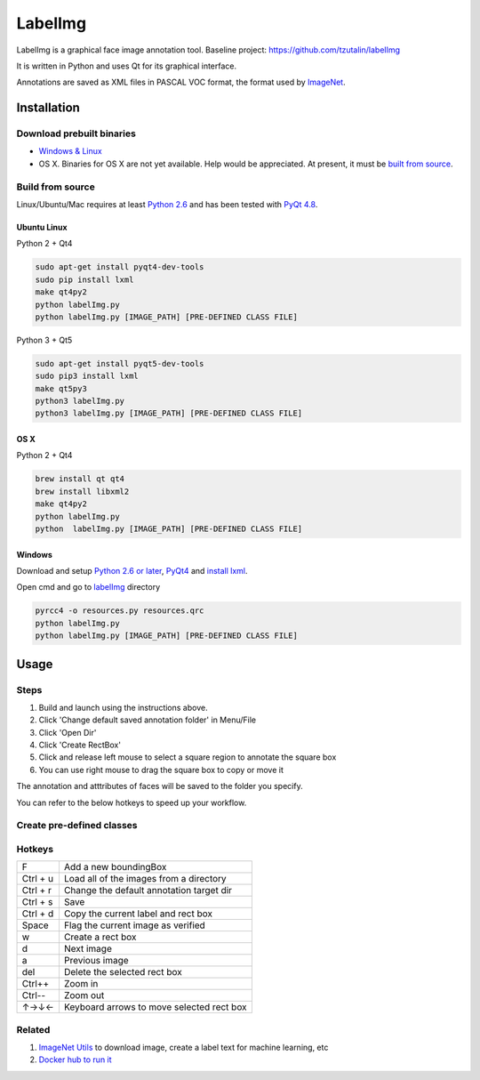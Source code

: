 LabelImg
========

.. image:: https://img.shields.io/pypi/v/labelimg.svg
        :target: https://pypi.python.org/pypi/labelimg

.. image:: https://img.shields.io/travis/tzutalin/labelImg.svg
        :target: https://travis-ci.org/tzutalin/labelImg

LabelImg is a graphical face image annotation tool.
Baseline project: https://github.com/tzutalin/labelImg

It is written in Python and uses Qt for its graphical interface.

Annotations are saved as XML files in PASCAL VOC format, the format used
by `ImageNet <http://www.image-net.org/>`__.

.. image:: https://github.com/tigerzhaoyue/Face_Boundingbox_Attributes/blob/master/demo/demo3.jpg
     :alt: Demo Image

Installation
------------------

Download prebuilt binaries
~~~~~~~~~~~~~~~~~~~~~~~~~~

-  `Windows & Linux <http://tzutalin.github.io/labelImg/>`__

-  OS X. Binaries for OS X are not yet available. Help would be appreciated. At present, it must be `built from source <#os-x>`__.

Build from source
~~~~~~~~~~~~~~~~~

Linux/Ubuntu/Mac requires at least `Python
2.6 <http://www.python.org/getit/>`__ and has been tested with `PyQt
4.8 <http://www.riverbankcomputing.co.uk/software/pyqt/intro>`__.


Ubuntu Linux
^^^^^^^^^^^^
Python 2 + Qt4

.. code::

    sudo apt-get install pyqt4-dev-tools
    sudo pip install lxml
    make qt4py2
    python labelImg.py
    python labelImg.py [IMAGE_PATH] [PRE-DEFINED CLASS FILE]

Python 3 + Qt5

.. code::

    sudo apt-get install pyqt5-dev-tools
    sudo pip3 install lxml
    make qt5py3
    python3 labelImg.py
    python3 labelImg.py [IMAGE_PATH] [PRE-DEFINED CLASS FILE]

OS X
^^^^
Python 2 + Qt4

.. code::

    brew install qt qt4
    brew install libxml2
    make qt4py2
    python labelImg.py
    python  labelImg.py [IMAGE_PATH] [PRE-DEFINED CLASS FILE]


Windows
^^^^^^^

Download and setup `Python 2.6 or
later <https://www.python.org/downloads/windows/>`__,
`PyQt4 <https://www.riverbankcomputing.com/software/pyqt/download>`__
and `install lxml <http://lxml.de/installation.html>`__.

Open cmd and go to `labelImg <#labelimg>`__ directory

.. code::

    pyrcc4 -o resources.py resources.qrc
    python labelImg.py
    python labelImg.py [IMAGE_PATH] [PRE-DEFINED CLASS FILE]


Usage
-----

Steps
~~~~~

1. Build and launch using the instructions above.
2. Click 'Change default saved annotation folder' in Menu/File
3. Click 'Open Dir'
4. Click 'Create RectBox'
5. Click and release left mouse to select a square region to annotate the square
   box
6. You can use right mouse to drag the square box to copy or move it

The annotation and atttributes of faces will be saved to the folder you specify.

You can refer to the below hotkeys to speed up your workflow.

Create pre-defined classes
~~~~~~~~~~~~~~~~~~~~~~~~~~

Hotkeys
~~~~~~~

+------------+--------------------------------------------+
| F          | Add a new boundingBox                      |
+------------+--------------------------------------------+
| Ctrl + u   | Load all of the images from a directory    |
+------------+--------------------------------------------+
| Ctrl + r   | Change the default annotation target dir   |
+------------+--------------------------------------------+
| Ctrl + s   | Save                                       |
+------------+--------------------------------------------+
| Ctrl + d   | Copy the current label and rect box        |
+------------+--------------------------------------------+
| Space      | Flag the current image as verified         |
+------------+--------------------------------------------+
| w          | Create a rect box                          |
+------------+--------------------------------------------+
| d          | Next image                                 |
+------------+--------------------------------------------+
| a          | Previous image                             |
+------------+--------------------------------------------+
| del        | Delete the selected rect box               |
+------------+--------------------------------------------+
| Ctrl++     | Zoom in                                    |
+------------+--------------------------------------------+
| Ctrl--     | Zoom out                                   |
+------------+--------------------------------------------+
| ↑→↓←       | Keyboard arrows to move selected rect box  |
+------------+--------------------------------------------+


Related
~~~~~~~

1. `ImageNet Utils <https://github.com/tzutalin/ImageNet_Utils>`__ to
   download image, create a label text for machine learning, etc
2. `Docker hub to run it <https://hub.docker.com/r/tzutalin/py2qt4>`__
